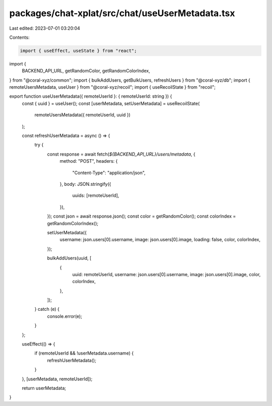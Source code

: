 packages/chat-xplat/src/chat/useUserMetadata.tsx
================================================

Last edited: 2023-07-01 03:20:04

Contents:

.. code-block:: tsx

    import { useEffect, useState } from "react";
import {
  BACKEND_API_URL,
  getRandomColor,
  getRandomColorIndex,
} from "@coral-xyz/common";
import { bulkAddUsers, getBulkUsers, refreshUsers } from "@coral-xyz/db";
import { remoteUsersMetadata, useUser } from "@coral-xyz/recoil";
import { useRecoilState } from "recoil";

export function useUserMetadata({ remoteUserId }: { remoteUserId: string }) {
  const { uuid } = useUser();
  const [userMetadata, setUserMetadata] = useRecoilState(
    remoteUsersMetadata({ remoteUserId, uuid })
  );

  const refreshUserMetadata = async () => {
    try {
      const response = await fetch(`${BACKEND_API_URL}/users/metadata`, {
        method: "POST",
        headers: {
          "Content-Type": "application/json",
        },
        body: JSON.stringify({
          uuids: [remoteUserId],
        }),
      });
      const json = await response.json();
      const color = getRandomColor();
      const colorIndex = getRandomColorIndex();

      setUserMetadata({
        username: json.users[0].username,
        image: json.users[0].image,
        loading: false,
        color,
        colorIndex,
      });

      bulkAddUsers(uuid, [
        {
          uuid: remoteUserId,
          username: json.users[0].username,
          image: json.users[0].image,
          color,
          colorIndex,
        },
      ]);
    } catch (e) {
      console.error(e);
    }
  };

  useEffect(() => {
    if (remoteUserId && !userMetadata.username) {
      refreshUserMetadata();
    }
  }, [userMetadata, remoteUserId]);

  return userMetadata;
}


